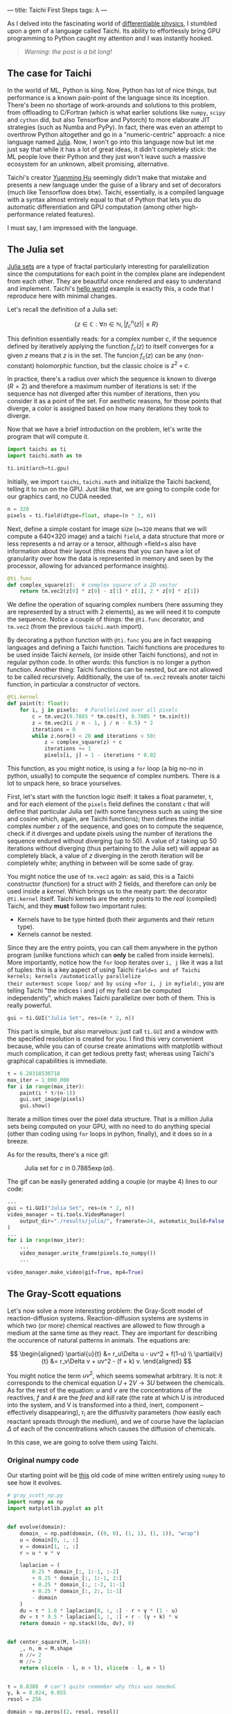 ---
title: Taichi First Steps
tags: λ
---

As I delved into the fascinating world of [[https://physicsbaseddeeplearning.org/diffphys.html][differentiable physics]], I stumbled upon a gem
of a language called Taichi. Its ability to effortlessly bring GPU programming to Python
caught my attention and I was instantly hooked.

#+BEGIN_QUOTE
/Warning: the post is a bit long!/
#+END_QUOTE

** The case for Taichi
   :PROPERTIES:
   :CUSTOM_ID: the-case-for-taichi
   :END:

In the world of ML, Python is king. Now, Python has lot of nice things, but performance
is a known pain-point of the language since its inception. There's been no shortage of
work-arounds and solutions to this problem, from offloading to C/Fortran (which is what
earlier solutions like =numpy=, =scipy= and =cython= did, but also Tensorflow and Pytorch) to
more elaborate JIT strategies (such as Numba and PyPy).  In fact, there was even an
attempt to overthrow Python altogether and go in a "numeric-centric" approach: a nice
language named [[https://julialang.org/][Julia]]. Now, I won't go into this language now but let me just say that
while it has a lot of great ideas, it didn't completely stick: the ML people love their
Python and they just won't leave such a massive ecosystem for an unknown, albeit
promising, alternative.

Taichi's creator [[https://github.com/yuanming-hu][Yuanming Hu]] seemingly didn't make that mistake and presents a new
language under the guise of a library and set of decorators (much like Tensorflow does
btw). Taichi, essentially, is a compiled language with a syntax almost entirely equal to
that of Python that lets you do automatic differentiation and GPU computation (among
other high-performance related features).

I must say, I am impressed with the language.

** The Julia set
   :PROPERTIES:
   :CUSTOM_ID: the-julia-set
   :END:

[[https://en.wikipedia.org/wiki/Julia_set][Julia sets]] are a type of fractal particularly interesting for paralellization since the
computations for each point in the complex plane are independent from each other. They
are beautiful once rendered and easy to understand and implement. Taichi's [[https://docs.taichi-lang.org/docs/hello_world][hello world]]
example is exactly this, a code that I reproduce here with minimal changes.

Let's recall the definition of a Julia set:

\[ \left\{z \in \mathbb C : \forall n \in \mathbb N, |f_c^n(z)| \le R \right\} \]

This definition essentially reads: for a complex number \(c\), if the sequence defined
by iteratively applying the function \(f_c(z)\) to itself converges for a given \(z\)
means that \(z\) is in the set. The funcion $f_c(z)$ can be any (non-constant)
holomorphic function, but the classic choice is \(z^2+c\).

In practice, there's a radius over which the sequence is known to diverge (\(R=2\)) and
therefore a maximum number of iterations is set: if the sequence has not diverged after
this number of iterations, then you consider it as a point of the set. For aesthetic
reasons, for those points that diverge, a color is assigned based on how many iterations
they took to diverge.

Now that we have a brief introduction on the problem, let's write the program that will
compute it.

#+begin_src python
  import taichi as ti
  import taichi.math as tm

  ti.init(arch=ti.gpu)
#+end_src

Initially, we import =taichi=, =taichi.math= and initialize the Taichi backend, telling it
to run on the GPU. Just like that, we are going to compile code for our graphics card,
no CUDA needed.

#+begin_src python
  n = 320
  pixels = ti.field(dtype=float, shape=(n * 2, n))
#+end_src

Next, define a simple costant for image size (=n=320= means that we will compute a 640×320
image) and a taichi =field=, a data structure that more or less represents a nd array or a
tensor, although =field=s also have information about their layout (this means that you
can have a lot of granularity over how the data is represented in memory and seen by the
processor, allowing for advanced performance insights).

#+begin_src python
  @ti.func
  def complex_square(z):  # complex square of a 2D vector
      return tm.vec2(z[0] * z[0] - z[1] * z[1], 2 * z[0] * z[1])
#+end_src

We define the operation of squaring complex numbers (here assuming they are represented
by a struct with 2 elements), as we will need it to compute the sequence. Notice a
couple of things: the =@ti.func= decorator, and =tm.vec2= (from the previous =taichi.math=
import).

By decorating a python function with =@ti.func= you are in fact swapping languages and
defining a Taichi function. Taichi functions are procedures to be used inside Taichi
/kernels/, (or inside other Taichi functions), and not in regular python code. In other
words: this function is no longer a python function. Another thing: Taichi functions can
be nested, but are not allowed to be called recursively.  Additionally, the use of
=tm.vec2= reveals anoter taichi function, in particular a constructor of vectors.

#+begin_src python
  @ti.kernel
  def paint(t: float):
      for i, j in pixels:  # Parallelized over all pixels
          c = tm.vec2(0.7885 * tm.cos(t), 0.7885 * tm.sin(t))
          z = tm.vec2(i / n - 1, j / n - 0.5) * 2
          iterations = 0
          while z.norm() < 20 and iterations < 50:
              z = complex_square(z) + c
              iterations += 1
              pixels[i, j] = 1 - iterations * 0.02
#+end_src

This function, as you might notice, is using a =for= loop (a big no-no in python, usually)
to compute the sequence of complex numbers. There is a lot to unpack here, so brace
yourselves.

First, let's start with the function logic itself: it takes a float parameter, =t=, and
for each element of the =pixels= field defines the constant =c= that will define that
particular Julia set (with some fancyness such as using the sine and cosine which,
again, are Taichi functions); then defines the initial complex number =z= of the sequence,
and goes on to compute the sequence, check if it diverges and update pixels using the
number of iterations the sequence endured without diverging (up to 50). A value of \(z\)
taking up 50 iterations without diverging (thus pertaining to the Julia set) will appear
as completely black, a value of \(z\) diverging in the zeroth iteration will be
completely white; anything in between will be some sade of gray.

You might notice the use of =tm.vec2= again: as said, this is a Taichi constructor
(function) for a struct with 2 fields, and therefore can only be used inside a
/kernel/. Which brings us to the meaty part: the decorator =@ti.kernel= itself. Taichi
kernels are the entry points to the /real/ (compiled) Taichi, and they *must* follow two
important rules:

- Kernels have to be type hinted (both their arguments and their return
  type).
- Kernels cannot be nested.

Since they are the entry points, you can call them anywhere in the python program
(unlike functions which can *only* be called from inside kernels). More importantly,
notice how the =for= loop iterates over =i, j= like it was a list of tuples: this is a key
aspect of using Taichi =field=s and of Taichi kernels; kernels /automatically parallelize
their outermost scope loop/ and by using =for i, j in myfield:=, you are telling Taichi
"the indices i and j of my field can be computed independently", which makes Taichi
parallelize over both of them. This is really powerful.

#+begin_src python
  gui = ti.GUI("Julia Set", res=(n * 2, n))
#+end_src

This part is simple, but also marvelous: just call =ti.GUI= and a window with the
specified resolution is created for you. I find this very convenient because, while you
can of course create animations with matplotlib without much complication, it can get
tedious pretty fast; whereas using Taichi's graphical capabilities is immediate.

#+begin_src python
  τ = 6.28318530718
  max_iter = 1_000_000
  for i in range(max_iter):
      paint(i * τ/(n-1))
      gui.set_image(pixels)
      gui.show()
#+end_src

Iterate a million times over the pixel data structure. That is a million Julia sets
being computed on your GPU, with no need to do anything special (other than coding using
=for= loops in python, finally), and it does so in a breeze.

As for the results, there's a nice gif:

#+BEGIN_CENTER
#+CAPTION: Julia set for $c$ in $0.7885\exp(a i)$.
#+NAME:   fig:julia
[[https://raw.githubusercontent.com/a-berg/learning_taichi/main/results/julia/video.gif]]
#+END_CENTER

The gif can be easily generated adding a couple (or maybe 4) lines to our code:

#+begin_src python
  ...
  gui = ti.GUI("Julia Set", res=(n * 2, n))
  video_manager = ti.tools.VideoManager(
      output_dir="./results/julia/", framerate=24, automatic_build=False
  )
  ...
  for i in range(max_iter):
      ...
      video_manager.write_frame(pixels.to_numpy())
      ...

  video_manager.make_video(gif=True, mp4=True)
#+end_src


** The Gray-Scott equations
   :PROPERTIES:
   :CUSTOM_ID: the-gray-scott-equations
   :END:
Let's now solve a more interesting problem: the Gray-Scott model of reaction-diffusion
systems. Reaction-diffusion systems are systems in which two (or more) chemical
reactives are allowed to flow through a medium at the same time as they react. They are
important for describing the occurence of natural patterns in animals. The equations
are:

\[
\begin{aligned}
    \partial{u}{t} &= r_u\Delta u - uv^2 + f(1-u) \\
    \partial{v}{t} &= r_v\Delta v + uv^2 - (f + k) v.
\end{aligned}
\]

You might notice the term \(uv^2\), which seems somewhat arbitrary. It is not: it
corresponds to the chemical equation \(U+2V \rightarrow 3U\) between the chemicals. As for the
rest of the equation: \(u\) and \(v\) are the concentrations of the reactives, \(f\) and
\(k\) are the /feed/ and /kill/ rate (the rate at which U is introduced into the system, and
V is transformed into a third, inert, component -- effectively disappearing), r_i are the
diffusivity parameters (how easily each reactant spreads through the medium), and we of
course have the laplacian \(\Delta\) of each of the concentrations which causes the diffusion
of chemicals.

In this case, we are going to solve them using Taichi.

*** Original numpy code

Our starting point will be [[https://github.com/a-berg/learning_taichi/blob/main/src/gray_scott.py][this]] old code of mine written entirely using =numpy=
to see how it evolves.

#+begin_src python
  # gray_scott_np.py
  import numpy as np
  import matplotlib.pyplot as plt


  def evolve(domain):
      domain_ = np.pad(domain, ((0, 0), (1, 1), (1, 1)), "wrap")
      u = domain[0, :, :]
      v = domain[1, :, :]
      r = u * v * v

      laplacian = (
          0.25 * domain_[:, 1:-1, :-2]
          + 0.25 * domain_[:, 1:-1, 2:]
          + 0.25 * domain_[:, :-2, 1:-1]
          + 0.25 * domain_[:, 2:, 1:-1]
          - domain
      )
      du = τ * 1.0 * laplacian[0, :, :] - r + γ * (1 - u)
      dv = τ * 0.5 * laplacian[1, :, :] + r - (γ + k) * v
      return domain + np.stack((du, dv), 0)


  def center_square(M, l=10):
      _, n, m = M.shape
      n //= 2
      m //= 2
      return slice(n - l, n + l), slice(m - l, m + l)


  τ = 0.8388  # can't quite remember why this was needed.
  γ, k = 0.024, 0.055
  resol = 256

  domain = np.zeros((2, resol, resol))
  domain[0, :, :] = 1
  idx1, idx2 = center_square(domain, 10)
  domain[1, idx1, idx2] = 1

  for i in range(10000):
      domain = evolve(domain)

  plt.figure(figsize=(16, 9))
  plt.imshow(domain[1])
  plt.colorbar()
#+end_src

*** Porting to Taichi
   :PROPERTIES:
   :CUSTOM_ID: porting-to-taichi
   :END:

As with the Julia code, import taichi and initialize on the GPU. I will also define the
resolution of the system (a small change: instead of using =resol= and defining a square
domain, I will now use width and height in case I want to use rectangular domains).

#+begin_src python
  import taichi as ti
  import taichi.math as tm
  import numpy as np

  ti.init(arch=ti.gpu)

  # resolution of the problem
  W, H = 256, 256
  # for initialization purposes
  np_grid = np.zeros((W, H, 2), dtype=np.float32)
  np_grid[:, :, 0] = 1.0  # Reactant H = 1.0 in all domain initially.
  # square with reactant V = 1.0 in the middle of the domain
  np_grid[(W // 2 - 10) : (W // 2 + 10), (H // 2 - 10) : (H // 2 + 10), 1] = 1.0
#+end_src

There is a =np_grid= array being defined. In fact, this is the only thing we need numpy
for now: initialization. Note that I could just use a kernel to do exactly the same,
however, I prefer to demonstrate the ability of Taichi of being initialized using numpy
arrays.

I need to define the problem domain as a Taichi =field=. Since there are 2 components for
each point in the field, the construct =Vector= is useful here (even if this is not a
truly vectorial magnitude). Taichi fields support scalar fields, vector fields, matrix
fields and struct fields.

#+begin_src python
  domain = ti.Vector.field(n=2, dtype=ti.f32, shape=(W, H))
#+end_src

When computing Julia sets the problem was embarrassingly paralel and we needed to do
nothing special to solve it because each point's sequence was completely independent of
each other. However, because we are solving a PDE here, this problem has a temporal
dependence and we can't update the field as we compute the next time step, or else we
would spoil the computations of other points that will mix the future and the present
state of the system. Instead, we define a secondary =Vector= field that will hold the
"future" state of the system as we integrate one state, then update the domain by
copying this field into the other.

#+begin_src python
  # auxiliary field for PDE solving
  future = ti.Vector.field(n=2, dtype=ti.f32, shape=(W, H))
#+end_src

Also, because we are dealing with fields that are not simply scalars, I will define
another auxiliary field that we will use for plotting. Essentially, it will map vectors
to scalars that will be plotted by Taichi's GUI as a grayscale raster. If we wanted
colors, we should define it as another =Vector= field (4d for RGB+alpha).

#+begin_src python
  # used for rendering
  pixels = ti.field(dtype=ti.f32, shape=(W, H))
#+end_src

Now, let's define the constants of the problem. I have changed them wrt the numpy code,
as the system is very sensitive to these constants, and they are very
computation-dependant, i.e. if this code runs quicker then the relationships between
these variables vary and the previous values give a completely different behaviour.
It would require extra work to make the computation robust.

#+begin_src python
  # Define constants
  r_u: float = 0.250
  r_v: float = r_u / 2  # 0.080
  feed: float = 0.040
  kill: float = 0.062
#+end_src

I have decided to define the laplacian as a Taichi function to make code more readable.

#+begin_src python
  @ti.func
  def laplacian(i: int, j: int):
      """Compute the laplacian of a point identified by i and j.

      This Taichi function simply computes the discrete laplacian over a regular grid by
      using finite differences.

      Parameters
      ----------
      i : int
          reference to the first index of the point in the grid.
      j : int
          reference to the second intex of the point in the grid
      """
      return (
          domain[i + 1, j]
          + domain[i, j + 1]
          + domain[i - 1, j]
          + domain[i, j - 1]
          - domain[i, j] * 4.0
      )
#+end_src

Now the meaty part: kernels. In the =numpy= version of the code, we used a function named
=evolve= to solve the equations; this function is now (unurprisingly) a Taichi
kernel. Additionally, another kernel was defined for rendering, i.e.: transforming
values of our =domain= into colors (or in this simple case, grayscale sclars).

Let's do first the =render= one:

#+begin_src python
  @ti.kernel
  def render():
      """Differently to a scalar field, vector fields need to be processed a bit for them
      to be paintable."""
      for i, j in domain:
          # paint just the V concentration.
          pixels[i, j] = domain[i, j][1]
#+end_src

which is very simple as you can see. Nevertheless, making it a bit more sphisticated in
order to use full RGB colors is easy, if verbose.

For the =evolve= kernel, the code is really similar to the previous version: the main
changes are that it no longer has an argument, neither does it return anything, and
there is a couple for loops: one to solve the equation and one to update the =domain=
for the next timestep.

#+begin_src python
  @ti.kernel
  def evolve():
      """Integrate one timestep of the discretized Gray-Scott equation.

      Define a Taichi kernel to compute the next state of the system. Uses Explicit Euler
      to integrate.
      """
      for i, j in domain:
          uv = domain[i, j]
          reaction = uv[0] * uv[1] * uv[1]
          Δ = laplacian(i, j)
          du = r_u * Δ[0] - reaction + feed * (1 - uv[0])
          dv = r_v * Δ[1] + reaction - (feed + kill) * uv[1]
          # instead of returning, update in place (returning would get us outside
          # of the GPU)
          uv_1 = uv + 0.5 * tm.vec2(du, dv)
          future[i, j] = uv_1

      for I in ti.grouped(domain):
          domain[I] = future[I]
#+end_src

The code is not a 1:1 translation of course, but it is very similar. A new concept here:
=ti.grouped=. It simply allows your code to be less verbose by grouping all indices into a
single object (that implements operators such as sum or integer division). Imagine
having a 4d field: instead of using =my_array[i,j,k,l] = ...= you could write =my_array[i]
= ...= It's purely syntactic sugar.

Very little remains: just write a =main()= function to run the simulation and manage the
GUI. You will notice the =substeps= variable. This is a trick I got from this [[https://docs.taichi-lang.org/blog/accelerate-python-code-100x][blog post]] by
the creator of Taichi which also solves these equations; I think it accelerates the code
by evolving the system several timesteps at before painting.

#+BEGIN_QUOTE
Note: at first I was convinced of it, but then I discovered that my code was going slow
not because of the lack of this trick but because generating the GIF slows the process
overall, so now I am not so sure.
#+END_QUOTE

#+begin_src python
  def main():
      gui = ti.GUI("Gray Scott", res=(W, H))
      substeps: int = 60  # 1
      domain.from_numpy(np_grid)
      result_dir = "./results/reaction_diffusion/"
      # VideoManager let's me create gifs easily.
      video_manager = ti.tools.VideoManager(output_dir=result_dir, framerate=24, automatic_build=False)
      while not gui.get_event(ti.GUI.ESCAPE, ti.GUI.EXIT):
          # If we compute each time we render, the system evolves very slowly.
          # By evolving the equation 60 times before rendering, we accelerate the real
          # time evolution.
          for _ in range(substeps):
              evolve()
          render()
          gui.set_image(pixels)
          gui.show()
          video_manager.write_frame(pixels.to_numpy())

      video_manager.make_video(gif=False)  # output as mp4 that will be converted to gif later


  # wrapping thing into `if __name__=="__main__"` prevents the function from being
  # executed if we call `ti run` (my preferred method to run taichi code) in the command
  # line, because that way this file is no longer "__main__".
  main()
#+end_src

The results can be seen here:

#+BEGIN_CENTER
#+CAPTION: Reaction diffusion partial differential equation.
#+NAME:   fig:gray_scott
[[https://raw.githubusercontent.com/a-berg/learning_taichi/main/results/reaction_diffusion/video.gif]]
#+END_CENTER

*** Improvements

The code could be improved in many ways (e.g. use a better integrator), although I want
to focus in refactoring the code using Taichi's OOP capabilities; and also add a color
palette to the plot. Also, I will be using a single field (with an extra dimension) like
Yuanming does in his post for the management of the two temporal steps we need in the
code; and do a small change to the GUI usage (mainly, use =canvas=).

In order to not clutter this blog post /even more/, I'm going to just link [[https://github.com/a-berg/learning_taichi][the github repo]]
where you can see the final version.

# By switching to the =canvas= painting backend, the FPS go from 60 to over 700 on my
# graphics card (except when writing frames; that slows down to about 38-40 FPS), which is
# an amazing improvement by just switching the plotting backend.

** Concluding remarks

The Taichi language is, at first, a bit hard to get used to (years of programming "the
numpy way" created sticky habits), but often you understand a couple concepts (namely
fields and kernels) and get used to writing =for= loops again, you quickly start doing
more and more.

I, however, expected the switch to be smoother; I ended up spending quite a few hours on
this (although most of the time was changing/perfecting small things).  But the language
is kind-of addictive in the sense that it feels like magic: code that previously ran at
30 FPS now is blazing fast and you end up wanting to try out more and more things; more
simulation code, and maybe explore the autodiff capabilities writing some neural network
code.

That said, the overall experience is that you get *a lot* in terms of computing power for
very little hassle; however, these code snippets are fairly simple. I'm very interested
now in how this Taichi code would scale to larger, complex projects and how easy would it
be to manage said complexity (which is what programming really is all about).

Finally, my personal opinion: I had fun coding (very important!), the language makes me
want to try new things, test and write low-level algorithms by myself (that otherwise
would be lazy to do), and fits into Python very well. It seems like a nice tool to have
and I will definetively have it in my tech radar.

